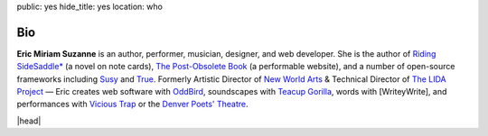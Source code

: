 public: yes
hide_title: yes
location: who


Bio
===

**Eric Miriam Suzanne**
is an author, performer, musician, designer,
and web developer.
She is the author of
`Riding SideSaddle*`_ (a novel on note cards),
`The Post-Obsolete Book`_ (a performable website),
and a number of open-source frameworks including
`Susy`_ and `True`_.
Formerly
Artistic Director of `New World Arts`_ &
Technical Director of `The LIDA Project`_ —
Eric creates web software with `OddBird`_,
soundscapes with `Teacup Gorilla`_,
words with [WriteyWrite],
and performances with `Vicious Trap`_
or the `Denver Poets' Theatre`_.

|head|

.. _Riding SideSaddle*: http://ridingsidesaddle.net
.. _OddBird: http://oddbird.net/
.. _Teacup Gorilla: http://teacupgorilla.com/
.. _Vicious Trap: http://vicioustrap.com/
.. _Denver Poets' Theatre: http://www.denverpoetstheatre.com/
.. _SassHack Denver: http://www.meetup.com/Sass-Hack-Denver/

.. _New World Arts: http://newworldarts.org/
.. _The LIDA Project: http://lida.org/
.. _The Post-Obsolete Book: /post-obsolete/
.. _open-source contributor: http://github.com/ericam
.. _Compass: http://compass-style.org/
.. _Susy: http://susy.oddbird.net/
.. _True: /true/


.. |head| raw:: html

  <figure class="headshot">
    <img src="https://www.dropbox.com/s/vo68rb5irzimv65/head.jpg?dl=1" alt="" />
  </figure>
